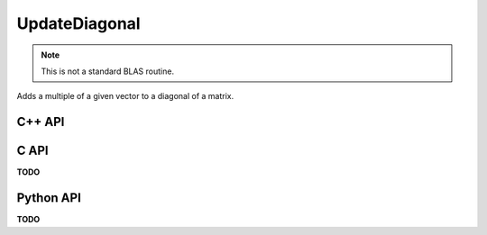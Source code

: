 UpdateDiagonal
==============
.. note::
   
   This is not a standard BLAS routine.

Adds a multiple of a given vector to a diagonal of a matrix.

C++ API
-------
.. cpp:function:: void UpdateDiagonal( Matrix<T>& A, T alpha, const Matrix<T>& d, Int offset=0 )
.. cpp:function:: void UpdateDiagonal( DistMatrix<T,U,V>& A, T alpha, const AbstractDistMatrix<T>& d, Int offset=0 )

.. cpp:function:: void UpdateRealPartOfDiagonal( Matrix<T>& A, Base<T> alpha, const Matrix<Base<T>>& d, Int offset=0 )
.. cpp:function:: void UpdateRealPartOfDiagonal( DistMatrix<T,U,V>& A, Base<T> alpha, const AbstractDistMatrix<Base<T>>& d, Int offset=0 )

.. cpp:function:: void UpdateImagPartOfDiagonal( Matrix<T>& A, Base<T> alpha, const Matrix<Base<T>>& d, Int offset=0 )
.. cpp:function:: void UpdateImagPartOfDiagonal( DistMatrix<T,U,V>& A, Base<T> alpha, const AbstractDistMatrix<Base<T>>& d, Int offset=0 )

C API
-----
**TODO**

Python API
----------
**TODO**
